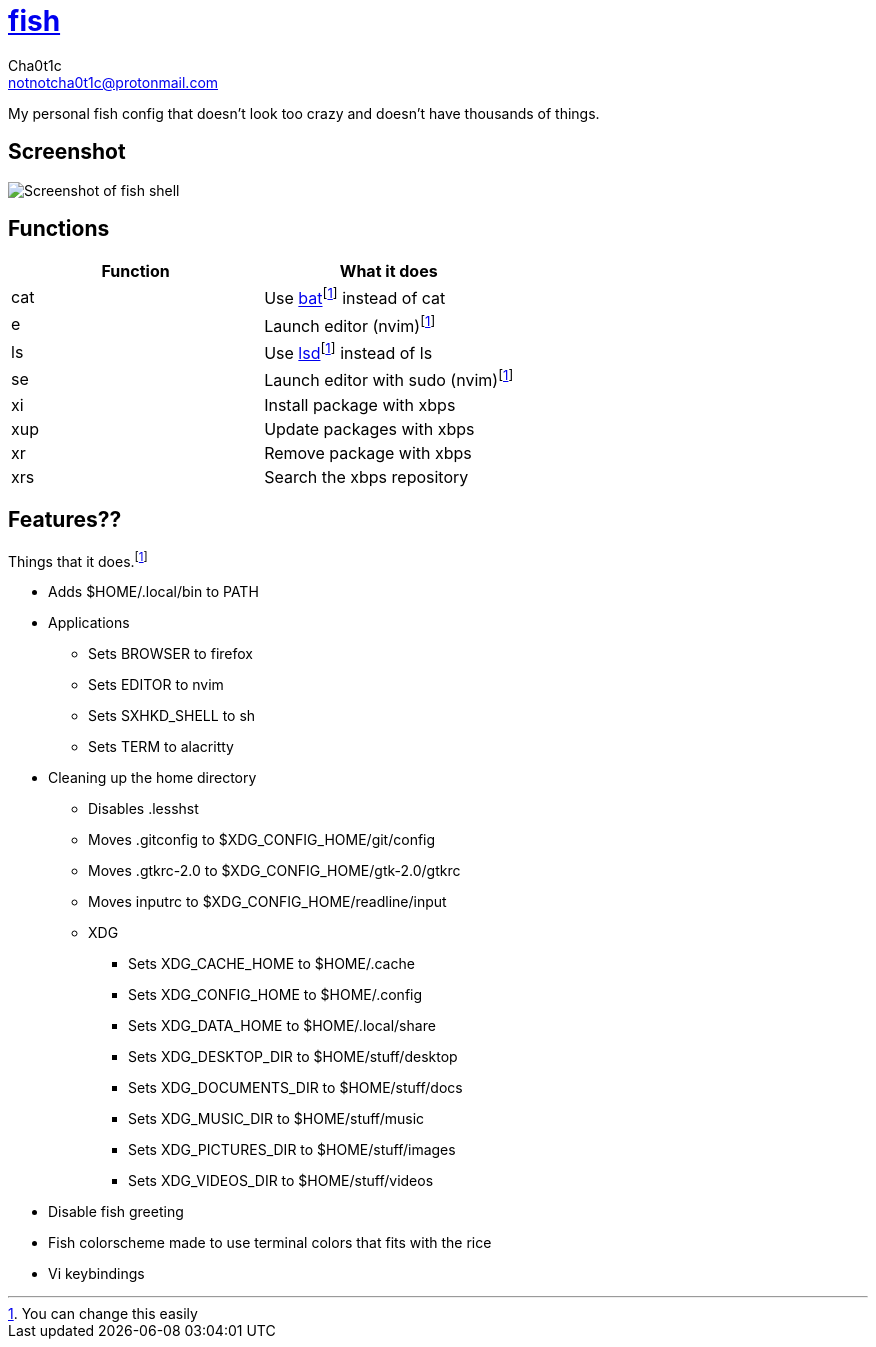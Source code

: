 = https://fishshell.com[fish]
Cha0t1c <notnotcha0t1c@protonmail.com>

My personal fish config that doesn't look too crazy and doesn't have thousands of things.

:toc:

== Screenshot
image::../../images/fish.png[Screenshot of fish shell]

== Functions
|===
|Function|What it does

|cat
|Use https://github.com/sharkdp/bat[bat]footnote:change[You can change this easily] instead of cat

|e
|Launch editor (nvim)footnote:change[]

|ls
|Use https://github.com/Peltoche/lsd[lsd]footnote:change[] instead of ls

|se
|Launch editor with sudo (nvim)footnote:change[]

|xi
|Install package with xbps

|xup
|Update packages with xbps

|xr
|Remove package with xbps

|xrs
|Search the xbps repository
|===

== Features??
Things that it does.footnote:change[]

* Adds $HOME/.local/bin to PATH
* Applications
** Sets BROWSER to firefox
** Sets EDITOR to nvim
** Sets SXHKD_SHELL to sh
** Sets TERM to alacritty
* Cleaning up the home directory
** Disables .lesshst
** Moves .gitconfig to $XDG_CONFIG_HOME/git/config
** Moves .gtkrc-2.0 to $XDG_CONFIG_HOME/gtk-2.0/gtkrc
** Moves inputrc to $XDG_CONFIG_HOME/readline/input
** XDG
*** Sets XDG_CACHE_HOME to $HOME/.cache
*** Sets XDG_CONFIG_HOME to $HOME/.config
*** Sets XDG_DATA_HOME to $HOME/.local/share
*** Sets XDG_DESKTOP_DIR to $HOME/stuff/desktop
*** Sets XDG_DOCUMENTS_DIR to $HOME/stuff/docs
*** Sets XDG_MUSIC_DIR to $HOME/stuff/music
*** Sets XDG_PICTURES_DIR to $HOME/stuff/images
*** Sets XDG_VIDEOS_DIR to $HOME/stuff/videos
* Disable fish greeting
* Fish colorscheme made to use terminal colors that fits with the rice
* Vi keybindings
